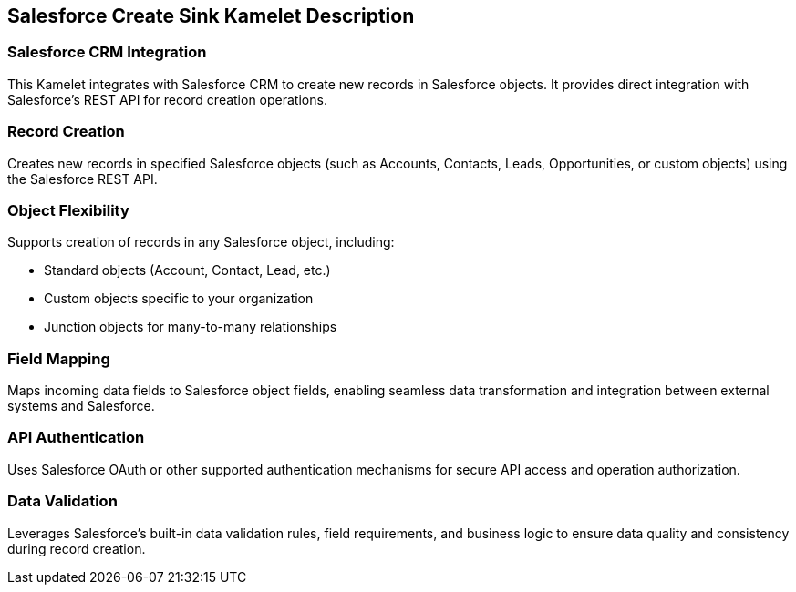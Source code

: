 == Salesforce Create Sink Kamelet Description

=== Salesforce CRM Integration

This Kamelet integrates with Salesforce CRM to create new records in Salesforce objects. It provides direct integration with Salesforce's REST API for record creation operations.

=== Record Creation

Creates new records in specified Salesforce objects (such as Accounts, Contacts, Leads, Opportunities, or custom objects) using the Salesforce REST API.

=== Object Flexibility

Supports creation of records in any Salesforce object, including:

- Standard objects (Account, Contact, Lead, etc.)
- Custom objects specific to your organization
- Junction objects for many-to-many relationships

=== Field Mapping

Maps incoming data fields to Salesforce object fields, enabling seamless data transformation and integration between external systems and Salesforce.

=== API Authentication

Uses Salesforce OAuth or other supported authentication mechanisms for secure API access and operation authorization.

=== Data Validation

Leverages Salesforce's built-in data validation rules, field requirements, and business logic to ensure data quality and consistency during record creation.